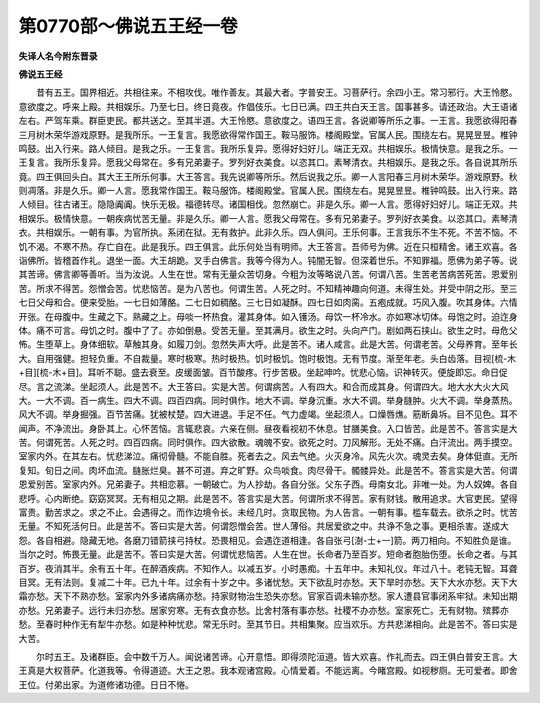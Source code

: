 第0770部～佛说五王经一卷
============================

**失译人名今附东晋录**

**佛说五王经**


　　昔有五王。国界相近。共相往来。不相攻伐。唯作善友。其最大者。字普安王。习菩萨行。余四小王。常习邪行。大王怜愍。意欲度之。呼来上殿。共相娱乐。乃至七日。终日竟夜。作倡伎乐。七日已满。四王共白天王言。国事甚多。请还政治。大王语诸左右。严驾车乘。群臣吏民。都共送之。至其半道。大王怜愍。意欲度之。语四王言。各说卿等所乐之事。一王言。我愿欲得阳春三月树木荣华游戏原野。是我所乐。一王复言。我愿欲得常作国王。鞍马服饰。楼阁殿堂。官属人民。围绕左右。晃晃昱昱。椎钟鸣鼓。出入行来。路人倾目。是我之乐。一王复言。我所乐复异。愿得好妇好儿。端正无双。共相娱乐。极情快意。是我之乐。一王复言。我所乐复异。愿我父母常在。多有兄弟妻子。罗列好衣美食。以恣其口。素琴清衣。共相娱乐。是我之乐。各自说其所乐竟。四王俱回头白。其大王王所乐何事。大王答言。我先说卿等所乐。然后说我之乐。卿一人言阳春三月树木荣华。游戏原野。秋则凋落。非是久乐。卿一人言。愿我常作国王。鞍马服饰。楼阁殿堂。官属人民。围绕左右。晃晃昱昱。椎钟鸣鼓。出入行来。路人倾目。往古诸王。隐隐阗阗。快乐无极。福德转尽。诸国相伐。忽然崩亡。非是久乐。卿一人言。愿得好妇好儿。端正无双。共相娱乐。极情快意。一朝疾病忧苦无量。非是久乐。卿一人言。愿我父母常在。多有兄弟妻子。罗列好衣美食。以恣其口。素琴清衣。共相娱乐。一朝有事。为官所执。系闭在狱。无有救护。此非久乐。四人俱问。王乐何事。王言我乐不生不死。不苦不恼。不饥不渴。不寒不热。存亡自在。此是我乐。四王俱言。此乐何处当有明师。大王答言。吾师号为佛。近在只桓精舍。诸王欢喜。各诣佛所。皆稽首作礼。退坐一面。大王胡跪。叉手白佛言。我等今得为人。钝闇无智。但深着世乐。不知罪福。愿佛为弟子等。说其苦谛。佛言卿等善听。当为汝说。人生在世。常有无量众苦切身。今粗为汝等略说八苦。何谓八苦。生苦老苦病苦死苦。恩爱别苦。所求不得苦。怨憎会苦。忧悲恼苦。是为八苦也。何谓生苦。人死之时。不知精神趣向何道。未得生处。并受中阴之形。至三七日父母和合。便来受胎。一七日如薄酪。二七日如稠酪。三七日如凝酥。四七日如肉脔。五疱成就。巧风入腹。吹其身体。六情开张。在母腹中。生藏之下。熟藏之上。母啖一杯热食。灌其身体。如入镬汤。母饮一杯冷水。亦如寒冰切体。母饱之时。迫迮身体。痛不可言。母饥之时。腹中了了。亦如倒悬。受苦无量。至其满月。欲生之时。头向产门。剧如两石挟山。欲生之时。母危父怖。生堕草上。身体细软。草触其身。如履刀剑。忽然失声大呼。此是苦不。诸人咸言。此是大苦。何谓老苦。父母养育。至年长大。自用强健。担轻负重。不自裁量。寒时极寒。热时极热。饥时极饥。饱时极饱。无有节度。渐至年老。头白齿落。目视[梳-木+目][梳-木+目]。耳听不聪。盛去衰至。皮缓面皱。百节酸疼。行步苦极。坐起呻吟。忧悲心恼。识神转灭。便旋即忘。命日促尽。言之流涕。坐起须人。此是苦不。大王答曰。实是大苦。何谓病苦。人有四大。和合而成其身。何谓四大。地大水大火大风大。一大不调。百一病生。四大不调。四百四病。同时俱作。地大不调。举身沉重。水大不调。举身膖肿。火大不调。举身蒸热。风大不调。举身掘强。百节苦痛。犹被杖楚。四大进退。手足不任。气力虚竭。坐起须人。口燥唇燋。筋断鼻坼。目不见色。耳不闻声。不净流出。身卧其上。心怀苦恼。言辄悲哀。六亲在侧。昼夜看视初不休息。甘膳美食。入口皆苦。此是苦不。答言实是大苦。何谓死苦。人死之时。四百四病。同时俱作。四大欲散。魂魄不安。欲死之时。刀风解形。无处不痛。白汗流出。两手摸空。室家内外。在其左右。忧悲涕泣。痛彻骨髓。不能自胜。死者去之。风去气绝。火灭身冷。风先火次。魂灵去矣。身体侹直。无所复知。旬日之间。肉坏血流。膖胀烂臭。甚不可道。弃之旷野。众鸟啖食。肉尽骨干。髑髅异处。此是苦不。答言实是大苦。何谓恩爱别苦。室家内外。兄弟妻子。共相恋慕。一朝破亡。为人抄劫。各自分张。父东子西。母南女北。非唯一处。为人奴婢。各自悲呼。心内断绝。窈窈冥冥。无有相见之期。此是苦不。答言实是大苦。何谓所求不得苦。家有财钱。散用追求。大官吏民。望得富贵。勤苦求之。求之不止。会遇得之。而作边境令长。未经几时。贪取民物。为人告言。一朝有事。槛车载去。欲杀之时。忧苦无量。不知死活何日。此是苦不。答曰实是大苦。何谓怨憎会苦。世人薄俗。共居爱欲之中。共诤不急之事。更相杀害。遂成大怨。各自相避。隐藏无地。各磨刀错箭挟弓持杖。恐畏相见。会遇迮道相逢。各自张弓[澍-士+一]箭。两刀相向。不知胜负是谁。当尔之时。怖畏无量。此是苦不。答曰实是大苦。何谓忧悲恼苦。人生在世。长命者乃至百岁。短命者胞胎伤堕。长命之者。与其百岁。夜消其半。余有五十年。在醉酒疾病。不知作人。以减五岁。小时愚痴。十五年中。未知礼仪。年过八十。老钝无智。耳聋目冥。无有法则。复减二十年。已九十年。过余有十岁之中。多诸忧愁。天下欲乱时亦愁。天下旱时亦愁。天下大水亦愁。天下大霜亦愁。天下不熟亦愁。室家内外多诸病痛亦愁。持家财物治生恐失亦愁。官家百调未输亦愁。家人遭县官事闭系牢狱。未知出期亦愁。兄弟妻子。远行未归亦愁。居家穷寒。无有衣食亦愁。比舍村落有事亦愁。社稷不办亦愁。室家死亡。无有财物。殡葬亦愁。至春时种作无有犁牛亦愁。如是种种忧悲。常无乐时。至其节日。共相集聚。应当欢乐。方共悲涕相向。此是苦不。答曰实是大苦。

　　尔时五王。及诸群臣。会中数千万人。闻说诸苦谛。心开意悟。即得须陀洹道。皆大欢喜。作礼而去。四王俱白普安王言。大王真是大权菩萨。化道我等。令得道迹。大王之恩。我本观诸宫殿。心情爱着。不能远离。今睹宫殿。如视秽厕。无可爱者。即舍王位。付弟出家。为道修诸功德。日日不惓。
